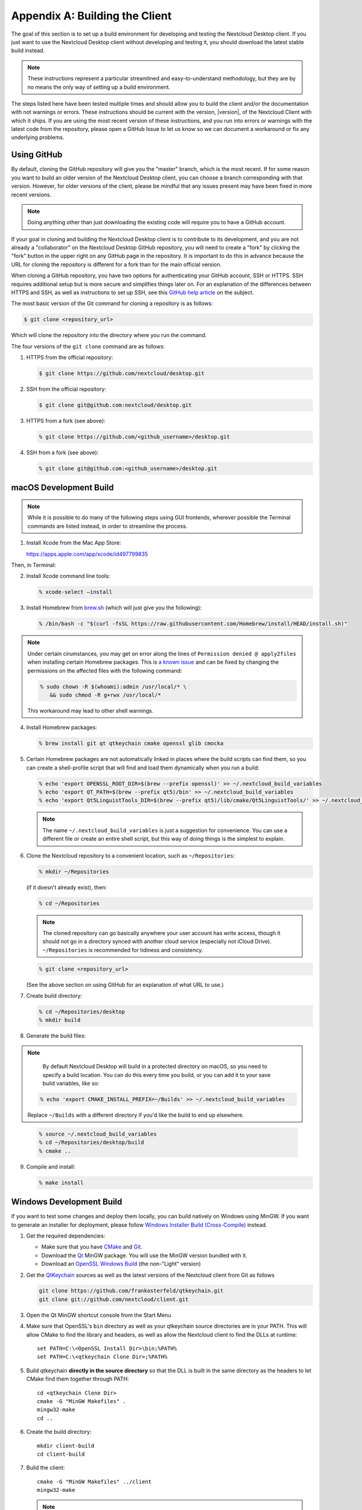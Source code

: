 .. _building-label:

===============================
Appendix A: Building the Client
===============================

The goal of this section is to set up a build environment for developing
and testing the Nextcloud Desktop client. If you just want to use the
Nextcloud Desktop client without developing and testing it, you should
download the latest stable build instead.

.. note:: These instructions represent a particular streamlined and easy-to-understand
   methodology, but they are by no means the only way of setting up a build
   environment.

The steps listed here have been tested multiple times and should allow you
to build the client and/or the documentation with not warnings or errors.
These instructions should be current with the version, |version|, of the
Nextcloud Client with which it ships. If you are using the most recent version
of these instructions, and you run into errors or warnings with the latest
code from the repository, please open a GitHub Issue to let us know so we can
document a workaround or fix any underlying problems.


Using GitHub
------------

By default, cloning the GitHub repository will give you the "master" branch,
which is the most recent. If for some reason you want to build an older
version of the Nextcloud Desktop client, you can choose a branch corresponding
with that version. However, for older versions of the client, please be mindful
that any issues present may have been fixed in more recent versions.

.. note:: Doing anything other than just downloading the existing code will
   require you to have a GitHub account.

If your goal in cloning and building the Nextcloud Desktop client is to
contribute to its development, and you are not already a "collaborator"
on the Nextcloud Desktop GitHub repository, you will need to create a "fork"
by clicking the "fork" button in the upper right on any GitHub page in the
repository. It is important to do this in advance because the URL for cloning
the repository is different for a fork than for the main official version.

When cloning a GitHub repository, you have two options for authenticating your
GitHub account, SSH or HTTPS. SSH requires additional setup but is more secure
and simplifies things later on. For an explanation of the differences between
HTTPS and SSH, as well as instructions to set up SSH, see this `GitHub 
help article`_ on the subject.

.. _`GitHub help article`: https://help.github.com/en/articles/which-remote-url-should-i-use

The most basic version of the Git command for cloning a repository is as follows:

.. code-block:: bash

   $ git clone <repository_url>

Which will clone the repository into the directory where you run the command.

The four versions of the ``git clone`` command are as follows:

1. HTTPS from the official repository:

   .. code-block:: bash

      $ git clone https://github.com/nextcloud/desktop.git

2. SSH from the official repository:

   .. code-block:: bash

      $ git clone git@github.com:nextcloud/desktop.git

3. HTTPS from a fork (see above):

   .. code-block:: bash

      % git clone https://github.com/<github_username>/desktop.git

4. SSH from a fork (see above):

   .. code-block:: bash

      % git clone git@github.com:<github_username>/desktop.git

macOS Development Build
-----------------------

.. note:: While it is possible to do many of the following steps using GUI
   frontends, wherever possible the Terminal commands are listed instead, in order
   to streamline the process.

1. Install Xcode from the Mac App Store:

   https://apps.apple.com/app/xcode/id497799835

Then, in Terminal:

2. Install Xcode command line tools:

   .. code-block:: bash

      % xcode-select –install

3. Install Homebrew from `brew.sh`_ (which will just give you the following):

.. _`brew.sh`: https://brew.sh

   .. code-block:: bash

      % /bin/bash -c "$(curl -fsSL https://raw.githubusercontent.com/Homebrew/install/HEAD/install.sh)"

.. note:: Under certain cirumstances, you may get on error along the
   lines of ``Permission denied @ apply2files`` when installing certain
   Homebrew packages. This is `a known issue`_ and can be fixed by changing
   the permissions on the affected files with the following command:

   .. code-block:: bash

      % sudo chown -R $(whoami):admin /usr/local/* \
         && sudo chmod -R g+rwx /usr/local/*

   This workaround may lead to other shell warnings.

.. _`a known issue`: https://stackoverflow.com/a/63241724

4. Install Homebrew packages:

   .. code-block:: bash

      % brew install git qt qtkeychain cmake openssl glib cmocka

5. Certain Homebrew packages are not automatically linked in places where
   the build scripts can find them, so you can create a shell-profile script
   that will find and load them dynamically when you run a build:

   .. code-block:: bash

      % echo 'export OPENSSL_ROOT_DIR=$(brew --prefix openssl)' >> ~/.nextcloud_build_variables
      % echo 'export QT_PATH=$(brew --prefix qt5)/bin' >> ~/.nextcloud_build_variables
      % echo 'export Qt5LinguistTools_DIR=$(brew --prefix qt5)/lib/cmake/Qt5LinguistTools/' >> ~/.nextcloud_build_variables
   
   .. note:: The name ``~/.nextcloud_build_variables`` is just a suggestion for
      convenience. You can use a different file or create an entire shell
      script, but this way of doing things is the simplest to explain.

6. Clone the Nextcloud repository to a convenient location, such as ``~/Repositories``:

   .. code-block:: bash

      % mkdir ~/Repositories

   (if it doesn't already exist), then:

   .. code-block:: bash

      % cd ~/Repositories

   .. note:: The cloned repository can go basically anywhere your user account
      has write access, though it should not go in a directory synced with another
      cloud service (especially not iCloud Drive). ``~/Repositories`` is recommended
      for tidiness and consistency.

   .. code-block:: bash

      % git clone <repository_url>

   (See the above section on using GitHub for an explanation of what URL to use.)

7. Create build directory:

   .. code-block:: bash

      % cd ~/Repositories/desktop
      % mkdir build

8. Generate the build files:

.. note::

      By default Nextcloud Desktop will build in a protected directory on macOS,
      so you need to specify a build location. You can do this every time you build,
      or you can add it to your save build variables, like so:
      
   .. code-block:: bash

      % echo 'export CMAKE_INSTALL_PREFIX=~/Builds' >> ~/.nextcloud_build_variables
      
   Replace ``~/Builds`` with a different directory if you'd like the build to end up elsewhere.
   
..

   .. code-block:: bash

      % source ~/.nextcloud_build_variables
      % cd ~/Repositories/desktop/build
      % cmake ..

9. Compile and install:

   .. code-block:: bash

      % make install

Windows Development Build
-------------------------

If you want to test some changes and deploy them locally, you can build natively
on Windows using MinGW. If you want to generate an installer for deployment, please
follow `Windows Installer Build (Cross-Compile)`_ instead.

1. Get the required dependencies:

   * Make sure that you have CMake_ and Git_.
   * Download the Qt_ MinGW package. You will use the MinGW version bundled with it.
   * Download an `OpenSSL Windows Build`_ (the non-"Light" version)

2. Get the QtKeychain_ sources as well as the latest versions of the Nextcloud client
   from Git as follows

   .. code-block:: bash
   
      git clone https://github.com/frankosterfeld/qtkeychain.git
      git clone git://github.com/nextcloud/client.git

3. Open the Qt MinGW shortcut console from the Start Menu

4. Make sure that OpenSSL's ``bin`` directory as well as your qtkeychain source
   directories are in your PATH. This will allow CMake to find the library and
   headers, as well as allow the Nextcloud client to find the DLLs at runtime::

    set PATH=C:\<OpenSSL Install Dir>\bin;%PATH%
    set PATH=C:\<qtkeychain Clone Dir>;%PATH%

5. Build qtkeychain **directly in the source directory** so that the DLL is built
   in the same directory as the headers to let CMake find them together through PATH::

    cd <qtkeychain Clone Dir>
    cmake -G "MinGW Makefiles" .
    mingw32-make
    cd ..

6. Create the build directory::

     mkdir client-build
     cd client-build

7. Build the client::

     cmake -G "MinGW Makefiles" ../client
     mingw32-make

   .. note:: You can try using ninja to build in parallel using
      ``cmake -G Ninja ../client`` and ``ninja`` instead.
   .. note:: Refer to the :ref:`generic-build-instructions` section for additional options.

   The Nextcloud binary will appear in the ``bin`` directory.

.. _`Windows Installer Build (Cross-Compile)`:

Windows Installer (i.e. Deployment) Build (Cross-Compile)
---------------------------------------------------------

Due to the large number of dependencies, building the client installer for Windows
is **currently only officially supported on openSUSE**, by using the MinGW cross compiler.
You can set up any currently supported version of openSUSE in a virtual machine if you do not
have it installed already.

In order to make setup simple, you can use the provided Dockerfile to build your own image.

1. Assuming you are in the root of the Nextcloud Client's source tree, you can
   build an image from this Dockerfile like this::

    cd admin/win/docker
    docker build . -t nextcloud-client-win32:<version>

   Replace ``<version>`` by the version of the client you are building, e.g.
   |version| for the release of the client that this document describes.
   If you do not wish to use docker, you can run the commands in ``RUN`` manually
   in a shell, e.g. to create your own build environment in a virtual machine.

   .. note:: Docker images are specific to releases. This one refers to |version|.
             Newer releases may have different dependencies, and thus require a later
             version of the docker image! Always pick the docker image fitting your release
             of Nextcloud client!

2. From within the source tree Run the docker instance::

     docker run -v "$PWD:/home/user/client" nextcloud-client-win32:<version> \
        /home/user/client/admin/win/docker/build.sh client/  $(id -u)

   It will run the build, create an NSIS based installer, as well as run tests.
   You will find the resulting binary in an newly created ``build-win32`` subfolder.

   If you do not wish to use docker, and ran the ``RUN`` commands above in a virtual machine,
   you can run the indented commands in the lower section of ``build.sh`` manually in your
   source tree.

4. Finally, you should sign the installer to avoid warnings upon installation.
   This requires a `Microsoft Authenticode`_ Certificate ``osslsigncode`` to sign the installer::

     osslsigncode -pkcs12 $HOME/.codesign/packages.pfx -h sha256 \
               -pass yourpass \
               -n "ACME Client" \
               -i "http://acme.com" \
               -ts "http://timestamp.server/" \
               -in ${unsigned_file} \
               -out ${installer_file}

   For ``-in``, use the URL to the time stamping server provided by your CA along with the Authenticode certificate. Alternatively,
   you may use the official Microsoft ``signtool`` utility on Microsoft Windows.

   If you're familiar with docker, you can use the version of ``osslsigncode`` that is part of the docker image.

.. _generic-build-instructions:

Generic Build Instructions
--------------------------

Compared to previous versions, building the desktop sync client has become easier. Unlike
earlier versions, CSync, which is the sync engine library of the client, is now
part of the client source repository and not a separate module.

To build the most up-to-date version of the client:

1. Clone the latest versions of the client from Git_ as follows:

   .. code-block:: bash

      $ git clone git://github.com/nextcloud/client.git
      $ cd client
      $ git submodule update --init

2. Create the build directory

   .. code-block:: bash
   
      $ mkdir client-build
      $ cd client-build

3. Configure the client build

   .. code-block:: bash
   
      $ cmake -DCMAKE_BUILD_TYPE="Debug" ..

   .. note:: You must use absolute paths for the ``include`` and ``library``
            directories.

   .. note:: On macOS, you need to specify ``-DCMAKE_INSTALL_PREFIX=target``,
            where ``target`` is a private location, i.e. in parallel to your build
            dir by specifying ``../install``.

   .. note:: qtkeychain must be compiled with the same prefix e.g ``CMAKE_INSTALL_PREFIX=/Users/path/to/client/install/ .``

   .. note:: Example:: ``cmake -DCMAKE_PREFIX_PATH=/usr/local/opt/qt5 -DCMAKE_INSTALL_PREFIX=/Users/path/to/client/install/``

4. Call ``make``.

   The Nextcloud binary will appear in the ``bin`` directory.

5. (Optional) Call ``make install`` to install the client to the
   ``/usr/local/bin`` directory.

The following are known cmake parameters:

* ``QTKEYCHAIN_LIBRARY=/path/to/qtkeychain.dylib -DQTKEYCHAIN_INCLUDE_DIR=/path/to/qtkeychain/``:
   Used for stored credentials.  When compiling with Qt5, the library is called ``qt5keychain.dylib.``
   You need to compile QtKeychain with the same Qt version.
* ``WITH_DOC=TRUE``: Creates doc and manpages through running ``make``; also adds install statements,
  providing the ability to install using ``make install``.
* ``CMAKE_PREFIX_PATH=/path/to/Qt5.2.0/5.2.0/yourarch/lib/cmake/``: Builds using Qt5.
* ``BUILD_WITH_QT4=ON``: Builds using Qt4 (even if Qt5 is found).
* ``CMAKE_INSTALL_PREFIX=path``: Set an install prefix. This is mandatory on Mac OS

.. _CMake: http://www.cmake.org/download
.. _CSync: http://www.csync.org
.. _Client Download Page: https://nextcloud.com/install/#install-clients
.. _Git: http://git-scm.com
.. _OpenSSL Windows Build: http://slproweb.com/products/Win32OpenSSL.html
.. _Qt: http://www.qt.io/download
.. _Microsoft Authenticode: https://msdn.microsoft.com/en-us/library/ie/ms537361%28v=vs.85%29.aspx
.. _QtKeychain: https://github.com/frankosterfeld/qtkeychain
